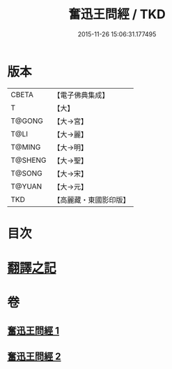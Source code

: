 #+TITLE: 奮迅王問經 / TKD
#+DATE: 2015-11-26 15:06:31.177495
* 版本
 |     CBETA|【電子佛典集成】|
 |         T|【大】     |
 |    T@GONG|【大→宮】   |
 |      T@LI|【大→麗】   |
 |    T@MING|【大→明】   |
 |   T@SHENG|【大→聖】   |
 |    T@SONG|【大→宋】   |
 |    T@YUAN|【大→元】   |
 |       TKD|【高麗藏・東國影印版】|

* 目次
* [[file:KR6h0030_001.txt::001-0935b11][翻譯之記]]
* 卷
** [[file:KR6h0030_001.txt][奮迅王問經 1]]
** [[file:KR6h0030_002.txt][奮迅王問經 2]]
